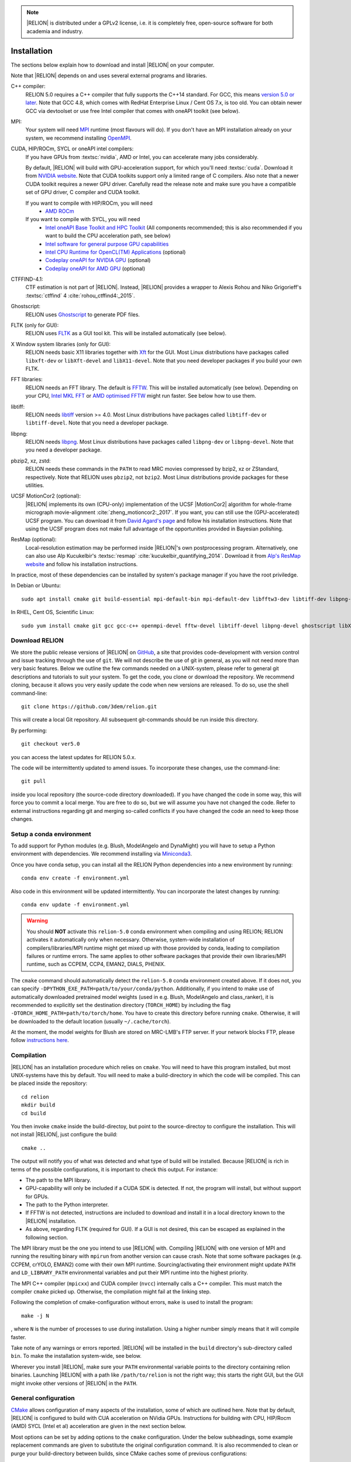 .. note::

    |RELION| is distributed under a GPLv2 license, i.e. it is completely free, open-source software for both academia and industry.


Installation
============

The sections below explain how to download and install |RELION| on your computer. 

Note that |RELION| depends on and uses several external programs and libraries.

C++ compiler:
    RELION 5.0 requires a C++ compiler that fully supports the C++14 standard.
    For GCC, this means `version 5.0 or later <https://gcc.gnu.org/projects/cxx-status.html#cxx14>`_.
    Note that GCC 4.8, which comes with RedHat Enterprise Linux / Cent OS 7.x, is too old.
    You can obtain newer GCC via devtoolset or use free Intel compiler that comes with oneAPI toolkit (see below).

MPI:
    Your system will need `MPI <https://en.wikipedia.org/wiki/Message_Passing_Interface>`_ runtime (most flavours will do).
    If you don't have an MPI installation already on your system, we recommend installing `OpenMPI <http://www.open-mpi.org/>`_.

CUDA, HIP/ROCm, SYCL or oneAPI intel compilers:
    If you have GPUs from :textsc:`nvidia`, AMD or Intel, you can accelerate many jobs considerably.

    By default, |RELION| will build with GPU-acceleration support, for which you'll need :textsc:`cuda`.
    Download it from `NVIDIA website <https://developer.nvidia.com/cuda-downloads>`_.
    Note that CUDA toolkits support only a limited range of C compilers.
    Also note that a newer CUDA toolkit requires a newer GPU driver.
    Carefully read the release note and make sure you have a compatible set of GPU driver, C compiler and CUDA toolkit.

    If you want to compile with HIP/ROCm, you will need
        - `AMD ROCm <https://docs.amd.com/en/docs-5.7.1/deploy/linux/index.html>`_
    
    If you want to compile with SYCL, you will need
        - `Intel oneAPI Base Toolkit and HPC Toolkit <https://www.intel.com/content/www/us/en/developer/tools/oneapi/toolkits.html>`_ (All components recommended; this is also recommended if you want to build the CPU acceleration path, see below)
	- `Intel software for general purpose GPU capabilities <https://dgpu-docs.intel.com>`_
	- `Intel CPU Runtime for OpenCL(TM) Applications <https://www.intel.com/content/www/us/en/developer/articles/technical/intel-cpu-runtime-for-opencl-applications-with-sycl-support.html>`_ (optional)
	- `Codeplay oneAPI for NVIDIA GPU <https://developer.codeplay.com/products/oneapi/nvidia>`_ (optional)
	- `Codeplay oneAPI for AMD GPU <https://developer.codeplay.com/products/oneapi/amd>`_ (optional)

CTFFIND-4.1:
    CTF estimation is not part of |RELION|.
    Instead, |RELION| provides a wrapper to Alexis Rohou and Niko Grigorieff's :textsc:`ctffind` 4 :cite:`rohou_ctffind4:_2015`.

Ghostscript:
    RELION uses `Ghostscript <https://www.ghostscript.com/>`_ to generate PDF files.

FLTK (only for GUI):
    RELION uses `FLTK <https://www.fltk.org/>`_ as a GUI tool kit.
    This will be installed automatically (see below).

X Window system libraries (only for GUI):
    RELION needs basic X11 libraries together with `Xft <https://www.freedesktop.org/wiki/Software/Xft/>`_ for the GUI.
    Most Linux distributions have packages called ``libxft-dev`` or ``libXft-devel`` and ``libX11-devel``.
    Note that you need developer packages if you build your own FLTK.

FFT libraries:
    RELION needs an FFT library.
    The default is `FFTW <https://www.fftw.org/>`_.
    This will be installed automatically (see below).
    Depending on your CPU, `Intel MKL FFT <https://software.intel.com/mkl>`_ or `AMD optimised FFTW <https://developer.amd.com/amd-aocl/fftw/>`_ might run faster.
    See below how to use them.

libtiff:
    RELION needs `libtiff <http://www.libtiff.org/>`_ version >= 4.0.
    Most Linux distributions have packages called ``libtiff-dev`` or ``libtiff-devel``.
    Note that you need a developer package.

libpng:
    RELION needs `libpng <http://www.libpng.org/pub/png/libpng.html>`_.
    Most Linux distributions have packages called ``libpng-dev`` or ``libpng-devel``.
    Note that you need a developer package.

pbzip2, xz, zstd:
    RELION needs these commands in the ``PATH`` to read MRC movies compressed by bzip2, xz or ZStandard, respectively.
    Note that RELION uses ``pbzip2``, not ``bzip2``.
    Most Linux distributions provide packages for these utilities.

UCSF MotionCor2 (optional):
    |RELION| implements its own (CPU-only) implementation of the UCSF |MotionCor2| algorithm for whole-frame micrograph movie-alignment :cite:`zheng_motioncor2:_2017`.
    If you want, you can still use the (GPU-accelerated) UCSF program.
    You can download it from `David Agard's page <http://msg.ucsf.edu/em/software/motioncor2.html>`_ and follow his installation instructions.
    Note that using the UCSF program does not make full advantage of the opportunities provided in Bayesian polishing.

ResMap (optional):
    Local-resolution estimation may be performed inside |RELION|'s own postprocessing program.
    Alternatively, one can also use Alp Kucukelbir's :textsc:`resmap` :cite:`kucukelbir_quantifying_2014`.
    Download it from `Alp's ResMap website <http://resmap.sourceforge.net/>`_  and follow his installation instructions.


In practice, most of these dependencies can be installed by system's package manager if you have the root priviledge.

In Debian or Ubuntu::

    sudo apt install cmake git build-essential mpi-default-bin mpi-default-dev libfftw3-dev libtiff-dev libpng-dev ghostscript libxft-dev
 

In RHEL, Cent OS, Scientific Linux::

    sudo yum install cmake git gcc gcc-c++ openmpi-devel fftw-devel libtiff-devel libpng-devel ghostscript libXft-devel libX11-devel


Download RELION
---------------

We store the public release versions of |RELION| on `GitHub <https://github.com/3dem/relion>`_, a site that provides code-development with version control and issue tracking through the use of ``git``.
We will not describe the use of git in general, as you will not need more than very basic features.
Below we outline the few commands needed on a UNIX-system, please refer to general git descriptions and tutorials to suit your system.
To get the code, you clone or download the repository.
We recommend cloning, because it allows you very easily update the code when new versions are released.
To do so, use the shell command-line::

    git clone https://github.com/3dem/relion.git

This will create a local Git repository.
All subsequent git-commands should be run inside this directory.

By performing::

    git checkout ver5.0

you can access the latest updates for RELION 5.0.x.

The code will be intermittently updated to amend issues.
To incorporate these changes, use the command-line::

    git pull

inside you local repository (the source-code directory downloaded).
If you have changed the code in some way, this will force you to commit a local merge.
You are free to do so, but we will assume you have not changed the code.
Refer to external instructions regarding git and merging so-called conflicts if you have changed the code an need to keep those changes.

Setup a conda environment
-------------------------

To add support for Python modules (e.g. Blush, ModelAngelo and DynaMight) you will have to setup a Python environment with dependencies.
We recommend installing via `Miniconda3 <https://docs.conda.io/en/latest/miniconda.html>`_.

Once you have conda setup, you can install all the RELION Python dependencies into a new environment by running::

    conda env create -f environment.yml

Also code in this environment will be updated intermittently. You can incorporate the latest changes by running::

    conda env update -f environment.yml

.. warning::
    You should **NOT** activate this ``relion-5.0`` conda environment when compiling and using RELION;
    RELION activates it automatically only when necessary.
    Otherwise, system-wide installation of compilers/libraries/MPI runtime might get mixed up with those provided by conda, leading to compilation failures or runtime errors.
    The same applies to other software packages that provide their own libraries/MPI runtime, such as CCPEM, CCP4, EMAN2, DIALS, PHENIX.

The ``cmake`` command should automatically detect the ``relion-5.0`` conda environment created above.
If it does not, you can specify ``-DPYTHON_EXE_PATH=path/to/your/conda/python``.
Additionally, if you intend to make use of automatically downloaded pretrained model weights (used in e.g. Blush, ModelAngelo and class_ranker), it is recommended to explicitly set the destination directory (``TORCH_HOME``) by including the flag ``-DTORCH_HOME_PATH=path/to/torch/home``.
You have to create this directory before running ``cmake``.
Otherwise, it will be downloaded to the default location (usually ``~/.cache/torch``).

At the moment, the model weights for Blush are stored on MRC-LMB's FTP server.
If your network blocks FTP, please follow `instructions here <https://github.com/3dem/relion/issues/1003#issuecomment-1786280151>`_.

Compilation
-----------

|RELION| has an installation procedure which relies on ``cmake``.
You will need to have this program installed, but most UNIX-systems have this by default.
You will need to make a build-directory in which the code will be compiled.
This can be placed inside the repository::

     cd relion
     mkdir build
     cd build

You then invoke ``cmake`` inside the build-directoy, but point to the source-directoy to configure the installation.
This will not install |RELION|, just configure the build::

     cmake ..

The output will notify you of what was detected and what type of build will be installed.
Because |RELION| is rich in terms of the possible configurations, it is important to check this output.
For instance:

*   The path to the MPI library.
*   GPU-capability will only be included if a CUDA SDK is detected.
    If not, the program will install, but without support for GPUs.
*   The path to the Python interpreter.
*   If FFTW is not detected, instructions are included to download and install it in a local directory known to the |RELION| installation.
*   As above, regarding FLTK (required for GUI).
    If a GUI is not desired, this can be escaped as explained in the following section.

The MPI library must be the one you intend to use |RELION| with.
Compiling |RELION| with one version of MPI and running the resulting binary with ``mpirun`` from another version can cause crash.
Note that some software packages (e.g. CCPEM, crYOLO, EMAN2) come with their own MPI runtime.
Sourcing/activating their environment might update ``PATH`` and ``LD_LIBRARY_PATH`` environmental variables and put their MPI runtime into the highest priority.

The MPI C++ compiler (``mpicxx``) and CUDA compiler (``nvcc``) internally calls a C++ compiler.
This must match the compiler ``cmake`` picked up.
Otherwise, the compilation might fail at the linking step.

Following the completion of cmake-configuration without errors, ``make`` is used to install the program::

     make -j N

, where ``N`` is the number of processes to use during installation.
Using a higher number simply means that it will compile faster.

Take note of any warnings or errors reported.
|RELION| will be installed in the ``build`` directory's sub-directory called ``bin``.
To make the installation system-wide, see below.

Wherever you install |RELION|, make sure your ``PATH`` environmental variable points to the directory containing relion binaries.
Launching |RELION| with a path like ``/path/to/relion`` is not the right way;
this starts the right GUI, but the GUI might invoke other versions of |RELION| in the ``PATH``.

General configuration
---------------------

`CMake <https://cmake.org/>`_ allows configuration of many aspects of the installation, some of which are outlined here.
Note that by default, |RELION| is configured to build with CUA acceleration on NVidia GPUs. Instructions for building with CPU, HIP/Rocm (AMD) SYCL (Intel et al) acceleration are given in the next section below.

Most options can be set by adding options to the ``cmake`` configuration.
Under the below subheadings, some example replacement commands are given to substitute the original configuration command.
It is also recommended to clean or purge your build-directory between builds, since CMake caches some of previous configurations::

     cd build
     rm -fr *

And of course, any of the below options can be combined.

Omitting the GUI:
     ``cmake -DGUI=OFF ..`` (default is ON)

     With this option, GUI programs (e.g. ``relion``, ``relion_manualpick``, ``relion_display``) are not be built and FLTK becomes unnecessary.

Using single-precision on the CPU:
    ``cmake -DDoublePrec_CPU=OFF ..`` (default is ON)

    This will reduce (CPU but not GPU) memory consumption to about half.
    This is useful when memory hungry tasks such as motion correction and Polishing run out of memory.
    This is safe in most cases but please use the default double precision build if CtfRefine produces NaNs.

Using double-precision on the GPU:
    ``cmake -DDoublePrec_GPU=ON ..`` (default is OFF)

    This will slow down GPU-execution considerably, while this does *NOT* improve the resolution.
    Thus, this option is not recommended.

Compiling NVIDIA GPU codes for your architecture:
    ``cmake -DCUDA_ARCH=52 ..`` (default is 35, meaning compute capability 3.5, which is the lowest supported by |RELION|)

    CUDA-capable NVIDIA devices have a so-called compute capability, which code can be compiled against for optimal performance.
    The compute capability of your card can be looked up at `the table in NVIDIA website <https://developer.nvidia.com/cuda-gpus>`_.
    WARNING: If you use a wrong number, compilation might succeed but the resulting binary can fail at the runtime.

Forcing build and use of local FFTW:
    ``cmake -DFORCE_OWN_FFTW=ON ..``

    This will download, verify and install FFTW during the installation process.

Forcing build and use of AMD optimized FFTW:
    ``cmake -DFORCE_OWN_FFTW=ON -DAMDFFTW=ON ..``

    This will download, verify and install AMD optimized version of FFTW during the installation process.
    This is recommended for AMD CPUs (e.g. Ryzen, Threadripper, EPYC).

Forcing build and use of Intel MKL FFT:
    ``cmake -DMKLFFT=ON ..``

    This will use FFT library from Intel MKL.
    In contrast to the FFTW options above, this will *not* download MKL automatically.
    You have to install MKL and set relevants paths (usually by sourcing the ``mkl_vars.sh`` script).

Forcing build and use of local FLTK:
    ``cmake -DFORCE_OWN_FLTK=ON ..``

    This will download, verify and install FLTK during the installation process.
    If any of these are not detected during configuration, this will happen automatically anyway, and you should not have to specify the below options manually.

Specify location of libtiff:
    ``cmake -DTIFF_INCLUDE_DIR=/path/to/include -DTIFF_LIBRARY=/path/to/libtiff.so.5``

    This option is to use libtiff installed in non-standard location.

Specifying an installation location:
    To allow |RELION| a system-wide installation use::

        cmake -DCMAKE_INSTALL_PREFIX=/path/to/install/dir/ ..
        make -j N
        make install

.. warning::
    Do not specify the ``build`` directory itself as ``CMAKE_INSTALL_PREFIX``.
    This does not work!
    If you are happy with binaries in the build directory, leave ``CMAKE_INSTALL_PREFIX`` as default and omit the ``make install`` step.

Configuration with CPU acceleration
-----------------------------------

Enable accelerated CPU code path:
    ``cmake -DALTCPU=ON``

    Note that this is mutually exclusive with GPU acceleration (``-DCUDA=ON``).
    Intel Classic compilers are recommended for this option (see below).

Use Intel compilers:
    There are two Intel compilers: Intel Classic compiler and Intel oneAPI DPC++/C++ compiler.
    They often generate faster binaries for Intel CPUs, especially when combined with the accelerated CPU code path above.
    As of 2024 April, the classic compiler generate faster binaries than the DPC++/C++ compiler.

    Both compilers used to be available free of chage as part of `Intel oneAPI HPC toolkit <https://software.intel.com/content/www/us/en/develop/tools/oneapi/hpc-toolkit.html>`_.
    Unfortunately, the classic compiler was removed in the 2024 release and only the DPC++/C++ compiler is currently distributed.
    (Apparently older versions seem to be available via YUM/APT, but we do not know how long they remain.)
    We recommend you to use the classic compiler if you have older oneAPI toolkit installers at hand.

    To use Intel Classic compiler, run below after sourcing the initialization script (`setvars.sh`)::

        mkdir build-cpu
        cd build-cpu
        cmake .. -DMKLFFT=ON \
        -DCMAKE_C_COMPILER=icc -DCMAKE_CXX_COMPILER=icpc -DMPI_C_COMPILER=mpiicc -DMPI_CXX_COMPILER=mpiicpc \
        -DCMAKE_C_FLAGS="-O3 -ip -g -xCOMMON-AVX512 -restrict " \
        -DCMAKE_CXX_FLAGS="-O3 -ip -g -xCOMMON-AVX512 -restrict "
	make -j 24

    This generates binaries optimized with AVX512 instructions.
    If your CPU supports only up to AVX256, use ``-xCORE-AVX2`` instead of ``-xCOMMON-AVX512``.

    If you do not have Intel Classic compiler, use the DPC++/C++ compiler from the latest oneAPI release.
    Its performance is being improved.
    The ``cmake`` line should be::

        cmake .. -DMKLFFT=ON \
        -DCMAKE_C_COMPILER=icx -DCMAKE_CXX_COMPILER=icpx -DMPI_C_COMPILER=mpiicx -DMPI_CXX_COMPILER=mpiicpx \
        -DCMAKE_C_FLAGS="-O3 -qopenmp-simd -xCORE-AVX512 -qopt-zmm-usage=high -qoverride-limits " \
        -DCMAKE_CXX_FLAGS="-O3 -qopenmp-simd -xCORE-AVX512 -qopt-zmm-usage=high -qoverride-limits "

    If your CPU supports only up to AVX256, use ``-xCORE-AVX2`` instead of ``-xCORE-AVX512``.

    If you don't want to use Intel MPI, change ``DMPI_C_COMPILER`` and ``DMPI_CXX_COMPILER`` variables accordingly.
    For example, to use OpenMPI with Intel Classic compiler, specify ``mpicc`` and ``mpicxx`` after setting environmental variables ``OMPI_CC=icc`` and ``OMPI_CXX=icpc``.
    If ``cmake`` still picks up Intel MPI, specify ``MPI_HOME``.
    See `OpenMPI FAQ <https://www.open-mpi.org/faq/?category=mpi-apps#override-wrappers-after-v1.0>`_ and `FindMPI manual <https://cmake.org/cmake/help/latest/module/FindMPI.html#variables-for-locating-mpi>`_ for details.


Configuration with HIP/ROCm acceleration for AMD GPUs
-----------------------------------------------------

Enable the accelerated HIP/ROCm code path with:
    ``cmake -DHIP=ON``

Note that this is mutually exclusive with other accelerated code paths (e.g. CUDA, ALTCPU and SYCL).
On our system, we build with HIP/ROCm acceleration to use AMD GPUs with the following commands::

        export LD_LIBRARY_PATH=/opt/rocm/lib:$LD_LIBRARY_PATH
        export PATH=/opt/rocm/:$PATH
        export ROCM_PATH=/opt/rocm/
        mkdir build-amd
        cd build-amd
        cmake -DCMAKE_BUILD_TYPE=Release -DHIP=ON -DHIP_ARCH="gfx90a,gfx908" -DFORCE_OWN_FFTW=ON  -DAMDFFTW=on ..
        make -j 24

If you get problems finding ``omp.h``, make sure you have ``openmp-extras-devel`` installed on your system too.

Configuration with SYCL acceleration (Intel GPUs)
-------------------------------------------------

Enable accelerated the SYCL code path with:
    ``cmake -DSYCL=ON``

Note that this is mutually exclusive with other accelerated code paths (e.g. CUDA, ALTCPU and HIP/ROCm).
Technically speaking, you can build SYCL for AMD and NVIDIA GPUs to make a single binary that runs on NVIDIA, AMD and Intel GPUs,
but this is highly experimental and not tested well.

For now, this way of building RELION is `explained here: <https://github.com/3dem/relion/blob/ver5.0/README_sycl.md>`_.


Set-up queue job submission
---------------------------

The GUI allows the user to submit jobs to a job queueing system with a single click.
For this to work, a template job submission script needs to be provided for the queueing system at hand (e.g. TORQUE, PBS, SGE).
In this script a set of strings (variables) in the template script is replaced by the values given in the GUI.
The following table contains all defined variables:

.. list-table::
   :widths: 25 15 65
   :header-rows: 1

   * - String
     - Variable
     - Meaning
   * - ``XXXoutfileXXX``
     - string
     - The standard output log file RELION GUI displays.
   * - ``XXXerrfileXXX``
     - string
     - The standard error log file RELION GUI displays.
   * - ``XXXcommandXXX``
     - string
     - relion command + arguments
   * - ``XXXqueueXXX``
     - string
     - Name of the queue to submit job to
   * - ``XXXmpinodesXXX``
     - integer
     - The number of MPI processes to use
   * - ``XXXthreadsXXX``
     - integer
     - The number of threads to use on each MPI process
   * - ``XXXcoresXXX``
     - integer
     - The number of MPI processes times the number of threads
   * - ``XXXdedicatedXXX``
     - integer
     - The minimum number of cores on each node (use this to fill entire nodes)
   * - ``XXXnodesXXX``
     - integer
     - The total number of nodes to be requested
   * - ``XXXextra1XXX``
     - string
     - Installation-specific, see below
   * - ``XXXextra2XXX``
     - string
     - Installation-specific, see below

The ``XXXcommandXXX`` variable needs a special care.
For non-MPI commands (e.g. ``relion_refine``) not only the variable but the whole line is replaced.
Thus, ``mpirun XXXcommandXXX`` will be ``mpirun relion_refine_mpi`` for an MPI job but ``relion_refine`` for a non-MPI job.
Also note that some jobs consist of multiple lines of commands.
See CCPEM threads (`1 <https://www.jiscmail.ac.uk/cgi-bin/wa-jisc.exe?A2=ind2205&L=CCPEM&O=D&P=38145>`_ and `2 <https://www.jiscmail.ac.uk/cgi-bin/wa-jisc.exe?A2=ind2204&L=CCPEM&D=0&O=D&P=61014>`_) for typical pitfalls.

There are two environment variables that control the use of the entry of the 'Minimum number of dedicated cores per node' on the Running tabs of the GUI: ``RELION_MINIMUM_DEDICATED`` sets its default value (1 if not set); ``RELION_ALLOW_CHANGE_MINIMUM_DEDICATED`` sets whether the user will be able to change this entry. At LMB, we set the default to 24 and do not allow users to change it. In this way, we enforce that our hyper-threaded 12-core nodes get filled up entirely by individual |RELION| jobs.

By default, the ``XXXextra1XXX``, ``XXXextra2XXX``, ... variables are not used.
They provide additional flexibility for queueing systems that require additional variables.
They may be activated by first setting ``RELION_QSUB_EXTRA_COUNT`` to the number of fields you need (e.g.
2) and then setting the ``RELION_QSUB_EXTRA1``, ``RELION_QSUB_EXTRA2``, ... environment variables, respectively. This will result in extra input fields in the GUI, with the label text being equal to the value of the environment variable.
Likewise, their default values (upon starting the GUI) can be set through environment variables ``RELION_QSUB_EXTRA1_DEFAULT``, ``RELION_QSUB_EXTRA2_DEFAULT``, etc and their help messages can be set through environmental variables ``RELION_QSUB_EXTRA1_HELP``, ``RELION_QSUB_EXTRA2_HELP`` and so on.
But note that (unlike all other entries in the GUI) the extra values are not remembered from one run to the other.

The template job submission script may be saved in any location.
By default, the one used at the LMB is present as ``gui/qsub.csh`` in the |RELION| tar-ball.
Upon installation this file is copied to the bin directory.
It is convenient for the user if he does not have to select this file each time he opens the |RELION| GUI in a new directory.
Therefore, one may set the environment variable ``RELION_QSUB_TEMPLATE`` to point to the location of the script for the system at hand.
This value will be pre-set as default in the GUI.
(Note the user still has the liberty to define and use his own template!)

.. note::

     If somehow the job queue submission cannot be set up, |RELION| may still be run in parallel and on a job queueing system.
     The GUI comprises a Print command button that prints the entire |RELION| command, including all arguments, to the screen.
     Pasting of this command to a job queue submission script, and manual submission of this script may then be used to submit the parallel job to a queueing system.

..
    COMMENTED OUT FOR NOW.
    For illustrative purposes, have a look at the following examples:
    * [[SGE template script example]] used at the LMB
    * [[TORQUE template script example]] used at the CNB-CSIC
    * [[manual machinefile script example]] used at Columbia (no queueing system involved)


Edit the environment set-up
---------------------------

For |RELION|, we source the following C-shell setup in our ``.cshrc`` file.
You'll need to change all the paths for your own system, and translate the script in case you use a bash shell (which uses `export` instead of `setenv` etc).

::

     #!/bin/csh -f
     
     # Setup openMPI if not already done so
     if ("" == "`echo $path | grep /public/EM/OpenMPI/openmpi/bin`") then
             set path=(/public/EM/OpenMPI/openmpi/bin $path)
     endif
     if ("1" == "$?LD_LIBRARY_PATH") then
             if ("$LD_LIBRARY_PATH" !~ */public/EM/OpenMPI/openmpi/lib*) then
                     setenv LD_LIBRARY_PATH /public/EM/OpenMPI/openmpi/lib:$LD_LIBRARY_PATH
             endif
     else
             setenv LD_LIBRARY_PATH /public/EM/OpenMPI/openmpi/lib
     endif
     
     # Setup |RELION| if not already done so
     if ("" == "`echo $path | grep /public/EM/RELION/relion/bin`") then
     	set path=(/public/EM/RELION/relion/bin $path)
     endif
     if ("1" == "$?LD_LIBRARY_PATH") then
             if ("$LD_LIBRARY_PATH" !~ */public/EM/RELION/relion/lib*) then
                     setenv LD_LIBRARY_PATH /public/EM/RELION/relion/lib:$LD_LIBRARY_PATH
             endif
     else
             setenv LD_LIBRARY_PATH /public/EM/RELION/relion/lib
     endif
     
     # CUDA for RELION
     setenv PATH /public/EM/CUDA/Cuda11.4/bin:$PATH
     setenv LD_LIBRARY_PATH /public/EM/CUDA/Cuda11.4/lib64:$LD_LIBRARY_PATH
     setenv CUDA_HOME /public/EM/CUDA/Cuda11.4
     
     # Where is qsub template script stored
     setenv RELION_QSUB_TEMPLATE /public/EM/RELION/relion-devel/bin/qsub.csh
     
     # Default PDF viewer
     setenv RELION_PDFVIEWER_EXECUTABLE evince
     
     # Default MOTIONCOR2 executable
     setenv RELION_MOTIONCOR2_EXECUTABLE /public/EM/MOTIONCOR2/bin/MotionCor2_1.0.4
     
     # Default CTFFIND-4.1+ executable
     setenv RELION_CTFFIND_EXECUTABLE /public/EM/ctffind/ctffind.exe
     
     # Default ResMap executable
     setenv RELION_RESMAP_EXECUTABLE /public/EM/ResMap/ResMap-1.1.4-linux64
     
     # Enforce cluster jobs to occupy entire nodes with 24 hyperthreads
     setenv RELION_MINIMUM_DEDICATED 24
     # Do not allow the user to change the enforcement of entire nodes
     setenv RELION_ALLOW_CHANGE_MINIMUM_DEDICATED 0
     
     # Ask for confirmation if users try to submit local jobs with more than 12 MPI nodes
     setenv RELION_WARNING_LOCAL_MPI 12
     
     # Other useful variables
     # RELION_MPI_RUN: The mpi runtime ('mpirun' by default)
     # RELION_QSUB_NRMPI: The default for 'Number of MPI procs'
     # RELION_MPI_MAX: The maximum number of MPI processes available from the GUI
     # RELION_QSUB_NRTHREADS: The default for 'Number of threads'
     # RELION_THREAD_MAX: The maximum number of threads per MPI process available from the GUI
     # RELION_QUEUE_USE: The default for 'Submit to queue?'. "yes" or "no".
     # RELION_QUEUE_NAME: The default for 'Queue Name"
     # RELION_QSUB_COMMAND: The default for 'Queue submit command'
     # RELION_MINIMUM_DEDICATED: The default for 'Minimum dedicated cores per node'
     # RELION_ALLOW_CHANGE_MINIMUM_DEDICATED: Whether to allow a user to change the 'Minimum dedicated cores per node' field in the GUI
     # RELION_SHELL: A shell used to launch CTFFIND in CtfFind jobs ('csh' by default; only available from 3.1)
     # RELION_SCRATCH_DIR: The default scratch directory in the GUI
     # RELION_STACK_BUFFER: The buffer size used for MRC(S) file I/O, potentially useful on GPFS or Lustre file system. See https://github.com/3dem/relion/pull/783 for details.
